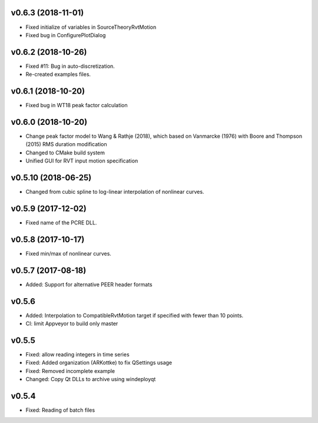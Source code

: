 v0.6.3 (2018-11-01)
-------------------
- Fixed initialize of variables in SourceTheoryRvtMotion
- Fixed bug in ConfigurePlotDialog

v0.6.2 (2018-10-26)
-------------------
- Fixed #11: Bug in auto-discretization.
- Re-created examples files.

v0.6.1 (2018-10-20)
-------------------
- Fixed bug in WT18 peak factor calculation

v0.6.0 (2018-10-20)
-------------------
- Change peak factor model to Wang & Rathje (2018), which based on Vanmarcke
  (1976) with Boore and Thompson (2015) RMS duration modification
- Changed to CMake build system
- Unified GUI for RVT input motion specification

v0.5.10 (2018-06-25)
--------------------
- Changed from cubic spline to log-linear interpolation of nonlinear curves.

v0.5.9 (2017-12-02)
-------------------
- Fixed name of the PCRE DLL.

v0.5.8 (2017-10-17)
-------------------
- Fixed min/max of nonlinear curves.

v0.5.7 (2017-08-18)
-------------------
- Added: Support for alternative PEER header formats

v0.5.6
------
- Added: Interpolation to CompatibleRvtMotion target if specified with fewer
  than 10 points.
- CI: limit Appveyor to build only master

v0.5.5
------
- Fixed: allow reading integers in time series
- Fixed: Added organization (ARKottke) to fix QSettings usage
- Fixed: Removed incomplete example
- Changed: Copy Qt DLLs to archive using windeployqt 

v0.5.4
------
- Fixed: Reading of batch files
